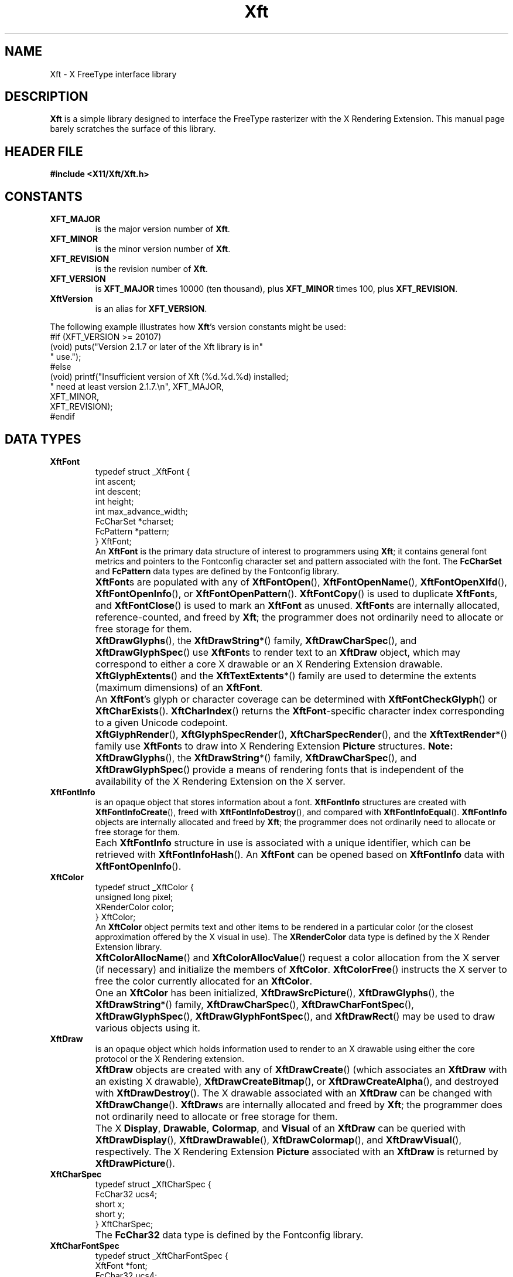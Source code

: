 .\"
.\" $Id$
.\"
.\" Copyright © 2000 Keith Packard
.\"
.\" Permission to use, copy, modify, distribute, and sell this software and its
.\" documentation for any purpose is hereby granted without fee, provided that
.\" the above copyright notice appear in all copies and that both that
.\" copyright notice and this permission notice appear in supporting
.\" documentation, and that the name of Keith Packard not be used in
.\" advertising or publicity pertaining to distribution of the software without
.\" specific, written prior permission.  Keith Packard makes no
.\" representations about the suitability of this software for any purpose.  It
.\" is provided "as is" without express or implied warranty.
.\"
.\" KEITH PACKARD DISCLAIMS ALL WARRANTIES WITH REGARD TO THIS SOFTWARE,
.\" INCLUDING ALL IMPLIED WARRANTIES OF MERCHANTABILITY AND FITNESS, IN NO
.\" EVENT SHALL KEITH PACKARD BE LIABLE FOR ANY SPECIAL, INDIRECT OR
.\" CONSEQUENTIAL DAMAGES OR ANY DAMAGES WHATSOEVER RESULTING FROM LOSS OF USE,
.\" DATA OR PROFITS, WHETHER IN AN ACTION OF CONTRACT, NEGLIGENCE OR OTHER
.\" TORTIOUS ACTION, ARISING OUT OF OR IN CONNECTION WITH THE USE OR
.\" PERFORMANCE OF THIS SOFTWARE.
.\"
.TH Xft 3 "Version 2.1.12" "Xft"
.SH NAME
 Xft \- X FreeType interface library
.SH DESCRIPTION
.B Xft
is a simple library designed to interface the FreeType rasterizer with the X
Rendering Extension.
This manual page barely scratches the surface of this library.
.SH "HEADER FILE"
.B #include <X11/Xft/Xft.h>
.SH CONSTANTS
.TP
.B XFT_MAJOR
is the major version number of
.BR Xft .
.TP
.B XFT_MINOR
is the minor version number of
.BR Xft .
.TP
.B XFT_REVISION
is the revision number of
.BR Xft .
.TP
.B XFT_VERSION
is
.B XFT_MAJOR
times 10000 (ten thousand), plus
.B XFT_MINOR
times 100, plus
.BR XFT_REVISION .
.TP
.B XftVersion
is an alias for
.BR XFT_VERSION .
.PP
The following example illustrates how
.BR Xft 's
version constants might be used:
.nf
    #if (XFT_VERSION >= 20107)
    (void) puts("Version 2.1.7 or later of the Xft library is in"
                " use.");
    #else
    (void) printf("Insufficient version of Xft (%d.%d.%d) installed;
                  " need at least version 2.1.7.\(rsn", XFT_MAJOR,
                  XFT_MINOR,
                  XFT_REVISION);
    #endif
.fi
.\" I don't understand what these are for.  -- BR, 2005-04-02
.\" XFT_CORE                used in xftname.c
.\" XFT_RENDER              used in xftdpy.c, xftfreetype.c, xftname.c
.\" XFT_XLFD                used in xftname.c, xftxlfd.c
.\" XFT_MAX_GLYPH_MEMORY    used in xftdpy.c, xftfreetype.c
.\" XFT_MAX_UNREF_FONTS     used in xftdpy.c
.\" XFT_NMISSING            used in xftcore.c, xftextent.c, xftglyphs.c,
.\"                                 xftrender.c
.SH "DATA TYPES"
.TP
.B XftFont
.nf
typedef struct _XftFont {
    int         ascent;
    int         descent;
    int         height;
    int         max_advance_width;
    FcCharSet   *charset;
    FcPattern   *pattern;
} XftFont;
.fi
An
.B XftFont
is the primary data structure of interest to programmers using
.BR Xft ;
it contains general font metrics and pointers to the Fontconfig
character set and pattern associated with the font.
The
.B FcCharSet
and
.B FcPattern
data types are defined by the Fontconfig library.
.TP
.B ""
.BR XftFont s
are populated with any of
.BR XftFontOpen (),
.BR XftFontOpenName (),
.BR XftFontOpenXlfd (),
.BR XftFontOpenInfo (),
or
.BR XftFontOpenPattern ().
.BR XftFontCopy ()
is used to duplicate
.BR XftFont s,
and
.BR XftFontClose ()
is used to mark an
.B XftFont
as unused.
.BR XftFont s
are internally allocated, reference-counted, and freed by
.BR Xft ;
the programmer does not ordinarily need to allocate or free storage
for them.
.TP
.B ""
.BR XftDrawGlyphs (),
the
.BR XftDrawString *()
family,
.BR XftDrawCharSpec (),
and
.BR XftDrawGlyphSpec ()
use
.BR XftFont s
to render text to an
.B XftDraw
object, which may correspond to either a core X drawable or an X
Rendering Extension drawable.
.TP
.B ""
.BR XftGlyphExtents ()
and the
.BR XftTextExtents *()
family are used to determine the extents (maximum dimensions) of an
.BR XftFont .
.TP
.B ""
An
.BR XftFont 's
glyph or character coverage can be determined with
.BR XftFontCheckGlyph ()
or
.BR XftCharExists ().
.BR XftCharIndex ()
returns the
.BR XftFont -specific
character index corresponding to a given Unicode codepoint.
.TP
.B ""
.BR XftGlyphRender (),
.BR XftGlyphSpecRender (),
.BR XftCharSpecRender (),
and the
.BR XftTextRender *()
family use
.BR XftFont s
to draw into X Rendering Extension
.B Picture
structures.
.B Note:
.BR XftDrawGlyphs (),
the
.BR XftDrawString *()
family,
.BR XftDrawCharSpec (),
and
.BR XftDrawGlyphSpec ()
provide a means of rendering fonts that is independent of the
availability of the X Rendering Extension on the X server.
.\" I'm not sure what these are for; they're used internally, but why
.\" would any external users want them?  -- BR, 2005-04-02
.\" .BR XftLockFace()
.\" .BR XftUnlockFace()
.TP
.B XftFontInfo
is an opaque object that stores information about a font.
.B XftFontInfo
structures are created with
.BR XftFontInfoCreate (),
freed with
.BR XftFontInfoDestroy (),
and compared with
.BR XftFontInfoEqual ().
.B XftFontInfo
objects are internally allocated and freed by
.BR Xft ;
the programmer does not ordinarily need to allocate or free storage
for them.
.TP
.B ""
Each
.B XftFontInfo
structure in use is associated with a unique identifier, which can be
retrieved with
.BR XftFontInfoHash ().
An
.B XftFont
can be opened based on
.B XftFontInfo
data with
.BR XftFontOpenInfo ().
.TP
.B XftColor
.nf
typedef struct _XftColor {
    unsigned long   pixel;
    XRenderColor    color;
} XftColor;
.fi
An
.B XftColor
object permits text and other items to be rendered in a particular
color (or the closest approximation offered by the X visual in use).
The
.B XRenderColor
data type is defined by the X Render Extension library.
.TP
.B ""
.BR XftColorAllocName ()
and
.BR XftColorAllocValue ()
request a color allocation from the X server (if necessary) and
initialize the members of
.BR XftColor .
.BR XftColorFree ()
instructs the X server to free the color currently allocated for an
.BR XftColor .
.TP
.B ""
One an
.B XftColor
has been initialized,
.BR XftDrawSrcPicture (),
.BR XftDrawGlyphs (),
the
.BR XftDrawString *()
family,
.BR XftDrawCharSpec (),
.BR XftDrawCharFontSpec (),
.BR XftDrawGlyphSpec (),
.BR XftDrawGlyphFontSpec (),
and
.BR XftDrawRect ()
may be used to draw various objects using it.
.TP
.B XftDraw
is an opaque object which holds information used to render to an X drawable
using either the core protocol or the X Rendering extension.
.TP
.B ""
.B XftDraw
objects are created with any of
.BR XftDrawCreate ()
(which associates an
.B XftDraw
with an existing X drawable),
.BR XftDrawCreateBitmap (),
or
.BR XftDrawCreateAlpha (),
and destroyed with
.BR XftDrawDestroy ().
The X drawable associated with an
.B XftDraw
can be changed with
.BR XftDrawChange ().
.BR XftDraw s
are internally allocated and freed by
.BR Xft ;
the programmer does not ordinarily need to allocate or free storage
for them.
.TP
.B ""
The X
.BR Display ,
.BR Drawable ,
.BR Colormap ,
and
.BR Visual
of an
.B XftDraw
can be queried with
.BR XftDrawDisplay (),
.BR XftDrawDrawable (),
.BR XftDrawColormap (),
and
.BR XftDrawVisual (),
respectively.
The X Rendering Extension
.B Picture
associated with an
.B XftDraw
is returned by
.BR XftDrawPicture ().
.\" XftDrawSrcPicture
.\" XftDrawGlyphs
.\" XftDrawString*
.\" XftDrawCharSpec
.\" XftDrawCharFontSpec
.\" XftDrawGlyphSpec
.\" XftDrawGlyphFontSpec
.\" XftDrawRect
.\" XftDrawSetClip
.\" XftDrawSetClipRectangles
.\" XftDrawSetSubwindowMode
.TP
.B XftCharSpec
.nf
typedef struct _XftCharSpec {
    FcChar32    ucs4;
    short       x;
    short       y;
} XftCharSpec;
.fi
.TP
.B ""
The
.B FcChar32
data type is defined by the Fontconfig library.
.\" XftDrawCharSpec
.\" XftCharSpecRender
.TP
.B XftCharFontSpec
.nf
typedef struct _XftCharFontSpec {
    XftFont     *font;
    FcChar32    ucs4;
    short       x;
    short       y;
} XftCharFontSpec;
.fi
.TP
.B ""
The
.B FcChar32
data type is defined by the Fontconfig library.
.\" XftDrawCharFontSpec
.\" XftCharFontSpecRender
.TP
.B XftGlyphSpec
.nf
typedef struct _XftGlyphSpec {
    FT_UInt     glyph;
    short       x;
    short       y;
} XftGlyphSpec;
.fi
.TP
.B ""
The
.B FT_UInt
data type is defined by the FreeType library.
.\" XftDrawGlyphSpec
.\" XftGlyphSpecRender
.TP
.B XftGlyphFontSpec
.nf
typedef struct _XftGlyphFontSpec {
    XftFont     *font;
    FT_UInt     glyph;
    short       x;
    short       y;
} XftGlyphFontSpec;
.fi
.TP
.B ""
The
.B FT_UInt
data type is defined by the FreeType library.
.\" XftDrawGlyphFontSpec
.\" XftGlyphFontSpecRender
.SH FUNCTIONS
.SS "Opening and Matching Fonts"
.nf
\fBXftFont *\fR
\fBXftFontOpen (Display *\fIdpy\fB,\fR
\fB             int     \fIscreen\fB,\fR
\fB             ...);\fR\fR
.fi
.B XftFontOpen
takes a list of pattern element triples of the form
.IR field , " type" , " value"
(terminated with a NULL), matches that pattern against the available fonts,
and opens the matching font, sizing it correctly for screen number
.I screen
on display
.IR dpy .
The
.B Display
data type is defined by the X11 library.
Returns NULL if no match is found.
.PP
Example:
.nf
    font = XftFontOpen (dpy, screen,
                        XFT_FAMILY, XftTypeString, "charter",
                        XFT_SIZE, XftTypeDouble, 12.0,
                        NULL);
.fi
This opens the \(lqcharter\(rq font at 12 points.
The point size is automatically converted to the correct pixel size based
on the resolution of the monitor.
.PP
.nf
\fBXftFont *\fR
\fBXftFontOpenName (Display       *\fIdpy\fB,\fR
\fB                 int           \fIscreen\fB,\fR
\fB                 unsigned char *\fIname\fB);\fR
.fi
.B XftFontOpenName
behaves as
.B XftFontOpen
does, except that it takes a Fontconfig pattern string (which is passed to
the Fontconfig library's
.BR FcNameParse ()
function).
.PP
.nf
\fBXftFont *\fR
\fBXftFontOpenXlfd (Display       *\fIdpy\fB,\fR
\fB                 int           \fIscreen\fB,\fR
\fB                 unsigned char *\fIxlfd\fB)\fR
.fi
.B XftFontOpenXlfd
behaves as
.B XftFontOpen
does, except that it takes a string containing an X Logical Font
Description (XLFD).
.PP
.nf
\fBFcPattern *\fR
\fBXftFontMatch (Display   *\fIdpy\fB,\fR
\fB              int       \fIscreen\fB,\fR
\fB              FcPattern *\fIpattern\fB,\fR
\fB              FcResult  *\fIresult\fB);\fR
.fi
Also used internally by the
.BR XftFontOpen *
functions,
.B XftFontMatch
can also be used directly to determine the Fontconfig font pattern
resulting from an Xft font open request.
The
.B FcPattern
and
.B FcResult
data types are defined by the Fontconfig library.
.SS "Determining the Pixel Extents of a Text String"
.nf
\fBvoid\fR
\fBXftTextExtents8 (Display    *\fIdpy\fB,\fR
\fB                 XftFont    *\fIfont\fB,\fR
\fB                 FcChar8    *\fIstring\fB,\fR
\fB                 int        \fIlen\fB,\fR
\fB                 XGlyphInfo *\fIextents\fB);\fR
.fi
.B XftTextExtents8
computes the pixel extents on display
.I dpy
of no more than
.I len
glyphs of a
.I string
consisting of eight-bit characters when drawn with
.IR font ,
storing them in
.IR extents .
The
.B FcChar8
data type is defined by the Fontconfig library, and the
.B XGlyphInfo
data type is defined by the X Rendering Extension library.
.PP
.nf
\fBvoid\fR
\fBXftTextExtents16 (Display    *\fIdpy\fB,\fR
\fB                  XftFont    *\fIfont\fB,\fR
\fB                  FcChar16   *\fIstring\fB,\fR
\fB                  int        \fIlen\fB,\fR
\fB                  XGlyphInfo *\fIextents\fB);\fR
.fi
.B XftTextExtents16
computes the pixel extents on display
.I dpy
of no more than
.I len
glyphs of a
.I string
consisting of sixteen-bit characters when drawn with
.IR font ,
storing them in
.IR extents .
The
.B FcChar16
data type is defined by the Fontconfig library, and the
.B XGlyphInfo
data type is defined by the X Rendering Extension library.
.PP
.nf
\fBvoid\fR
\fBXftTextExtents32 (Display    *\fIdpy\fB,\fR
\fB                  XftFont    *\fIfont\fB,\fR
\fB                  FcChar32   *\fIstring\fB,\fR
\fB                  int        \fIlen\fB,\fR
\fB                  XGlyphInfo *\fIextents\fB);\fR
.fi
.B XftTextExtents32
computes the pixel extents on display
.I dpy
of no more than
.I len
glyphs of a
.I string
consisting of thirty-two-bit characters when drawn with
.IR font ,
storing them in
.IR extents .
The
.B FcChar32
data type is defined by the Fontconfig library, and the
.B XGlyphInfo
data type is defined by the X Rendering Extension library.
.PP
.nf
\fBvoid\fR
\fBXftTextExtentsUtf8 (Display    *\fIdpy\fB,\fR
\fB                    XftFont    *\fIfont\fB,\fR
\fB                    FcChar8    *\fIstring\fB,\fR
\fB                    int        \fIlen\fB,\fR
\fB                    XGlyphInfo *\fIextents\fB);\fR
.fi
.B XftTextExtentsUtf8
computes the pixel extents on display
.I dpy
of no more than
.I len
bytes of a UTF-8 encoded
.I string
when drawn with
.IR font ,
storing them in
.IR extents .
The
.B XGlyphInfo
data type is defined by the X Rendering Extension library.
.PP
.nf
\fBvoid\fR
\fBXftTextExtentsUtf16 (Display    *\fIdpy\fB,\fR
\fB                     XftFont    *\fIfont\fB,\fR
\fB                     FcChar8    *\fIstring\fB,\fR
\fB                     FcEndian   \fIendian\fB,\fR
\fB                     int        \fIlen\fB,\fR
\fB                     XGlyphInfo *\fIextents\fB);\fR
.fi
.B XftTextExtentsUtf16
computes the pixel extents on display
.I dpy
of no more than
.I len
bytes of a UTF-16LE- or UTF-16BE-encoded
.I string
when drawn with
.IR font ,
storing them in
.IR extents .
The endianness of
.I string
must be specified in
.IR endian .
The
.B FcEndian
data type is defined by the Fontconfig library, and the
.B XGlyphInfo
data type is defined by the X Rendering Extension library.
.PP
.nf
\fBvoid\fR
\fBXftGlyphExtents (Display    *\fIdpy\fB,\fR
\fB                 XftFont    *\fIfont\fB,\fR
\fB                 FT_UInt    *\fIglyphs\fB,\fR
\fB                 int        \fInglyphs\fB,\fR
\fB                 XGlyphInfo *\fIextents\fB);\fR
.fi
Also used internally by the
.BR XftTextExtents *
functions,
.B XftGlyphExtents
computes the pixel extents on display
.I dpy
of no more than
.I nglyphs
in the array
.I glyphs
drawn with
.IR font ,
storing them in
.IR extents .
The
.B FT_UInt
data type is defined by the FreeType library, and the
.B XGlyphInfo
data type is defined by the X Rendering Extension library.
.SS "Drawing Strings (and Other Things)"
.nf
\fBXftDraw *\fR
\fBXftDrawCreate (Display  *\fIdpy\fB,\fR
\fB               Drawable \fIdrawable\fB,\fR
\fB               Visual   *\fIvisual\fB,\fR
\fB               Colormap \fIcolormap\fB);\fR
.fi
.B XftDrawCreate
creates a structure that can be used to render text and rectangles using
the specified
.IR drawable ,
.IR visual ,
and
.I colormap
on
.IR display .
The
.BR Drawable ,
.BR Visual ,
and
.B Colormap
data types are defined by the X11 library.
.PP
.nf
\fBXftDraw *\fR
\fBXftDrawCreateBitmap (Display *\fIdpy\fB,\fR
\fB                     Pixmap  \fIbitmap\fB);\fR
.fi
.B XftDrawCreateBitmap
behaves as
.BR XftDrawCreate ,
except it uses an X pixmap of color depth 1 instead of an X drawable.
The
.B Pixmap
data type is defined by the X11 library.
.PP
.nf
\fBXftDraw *\fR
\fBXftDrawCreateAlpha (Display *\fIdpy\fB,\fR
\fB                    Pixmap  \fIpixmap\fB,\fR
\fB                    int     \fIdepth\fB);\fR
.fi
.B XftDrawCreateAlpha
behaves as
.BR XftDrawCreate ,
except it uses an X pixmap of color depth
.I depth
instead of an X drawable.
The
.B Pixmap
data type is defined by the X11 library.
.PP
.nf
\fBvoid\fR
\fBXftDrawChange (XftDraw  *\fIdraw\fB,\fR
\fB               Drawable \fIdrawable\fB);\fR
.fi
.B XftDrawChange
changes the X drawable association of the existing Xft draw object
.I draw
from its current value to
.IR drawable .
.PP
.nf
\fBDisplay *\fR
\fBXftDrawDisplay (XftDraw *\fIdraw\fB);\fR
.fi
.B XftDrawDisplay
returns a pointer to the display associated with the Xft draw object
.IR draw .
.PP
.nf
\fBDrawable\fR
\fBXftDrawDrawable (XftDraw *\fIdraw\fB);\fR
.fi
.B XftDrawDrawable
returns the X drawable associated with the Xft draw object
.IR draw .
.PP
.nf
\fBColormap\fR
\fBXftDrawColormap (XftDraw *\fIdraw\fB);\fR
.fi
.B XftDrawColormap
returns the colormap associatied with the Xft draw object
.IR draw .
.PP
.nf
\fBVisual *\fR
\fBXftDrawVisual (XftDraw *\fIdraw\fB);\fR
.fi
.B XftDrawVisual
returns a pointer to the visual associated with the Xft draw object
.IR draw .
.PP
.nf
\fBPicture\fR
\fBXftDrawPicture (XftDraw *\fIdraw\fB);\fR
.fi
.B XftDrawPicture
returns the picture associated with the Xft draw object
.IR draw .
If the the X server does not support the X Rendering Extension, 0 is
returned.
.PP
.nf
\fBPicture\fR
\fBXftDrawSrcPicture (XftDraw *\fIdraw\fB,\fR
\fB                   XftColor *\fIcolor\fB);\fR
.fi
.\" Unfortunately, I'm not quite sure what this does.  I think it is the gizmo
.\" that is used to create an Xrender Picture object so that glyphs can be
.\" drawn in the XftDraw object
.\" .I draw
.\" using the specified
.\" .IR color .
.\" -- BR, 2005-04-02
This function is never called if the X server doesn't support the X
Rendering Extension; instead,
.B XftGlyphCore
is used.
.PP
.nf
\fBvoid\fR
\fBXftDrawDestroy (XftDraw *\fIdraw\fB);\fR
.fi
.B XftDrawDestroy
destroys
.I draw
(created by one of the
.B XftCreate
functions) and frees the memory that was allocated for it.
.PP
.nf
\fBvoid\fR
\fBXftDrawString8 (XftDraw         *\fId\fB,\fR
\fB                XRenderColor    *\fIcolor\fB,\fR
\fB                XftFont         *\fIfont\fB,\fR
\fB                int             \fIx\fB,\fR
\fB                int             \fIy\fB,\fR
\fB                unsigned char   *\fIstring\fB,\fR
\fB                int             \fIlen\fB);\fR
.fi
.B XftDrawString8
draws no more than
.I len
glyphs of
.I string
to Xft drawable
.I d
using
.I font
in
.I color
at position
.IR x , " y" .
The
.B XRenderColor
data type is defined by the X Rendering Extension library.
.PP
.nf
\fBvoid\fR
\fBXftDrawRect (XftDraw        *\fId\fB,\fR
\fB             XRenderColor   *\fIcolor\fB,\fR
\fB             int            \fIx\fB,\fR
\fB             int            \fIy\fB,\fR
\fB             unsigned int   \fIwidth\fB,\fR
\fB             unsigned int   \fIheight\fB);\fR
.fi
.B XftDrawRect
draws a solid rectangle of the specified
.IR color ,
.IR width ,
and
.I height
at position
.IR x , " y"
to Xft drawable
.IR d .
.SH COMPATIBILITY
As of version 2,
.B Xft
has become relatively stable and is expected to retain source and binary
compatibility in future releases.
.PP
.B Xft
does provide a compatibility interface to its previous major version,
Xft
.RI 1. x ,
described below.
.SS "Xft 1.x Compatibility Header File"
.B #include <X11/Xft/XftCompat.h>
.\" .SS "Xft 1.x Compatibility Constants"
.SS "Xft 1.x Compatibility Data Types"
.TP
.B XftPattern
holds a set of names with associated value lists; each name refers to a
property of a font.
.BR XftPattern s
are used as inputs to the matching code as well as holding information
about specific fonts.
.TP
.B XftFontSet
contains a list of
.BR XftPattern s.
Internally,
.B Xft
uses this data structure to hold sets of fonts.
Externally,
.B Xft
returns the results of listing fonts in this format.
.TP
.B XftObjectSet
holds a set of names and is used to specify which fields from fonts are
placed in the the list of returned patterns when listing fonts.
.\" .SS "Xft 1.x Compatibility Functions"
.SH AUTHOR
Keith Packard
.SH "SEE ALSO"
.I Fontconfig Developers Reference
.br
.I FreeType API Reference
.br
.I Xlib \- C Language Interface
.\" Set Vim modeline; textwidth is 70 to account for the extra margin
.\" padding that man (on Debian GNU/Linux) does for output to
.\" terminals (7 spaces on the left, 2 on the right), so that we don't
.\" go past 80 columns total, particularly in .nf/.fi regions.
.\" vim:set ai et sts=4 sw=4 tw=70:
